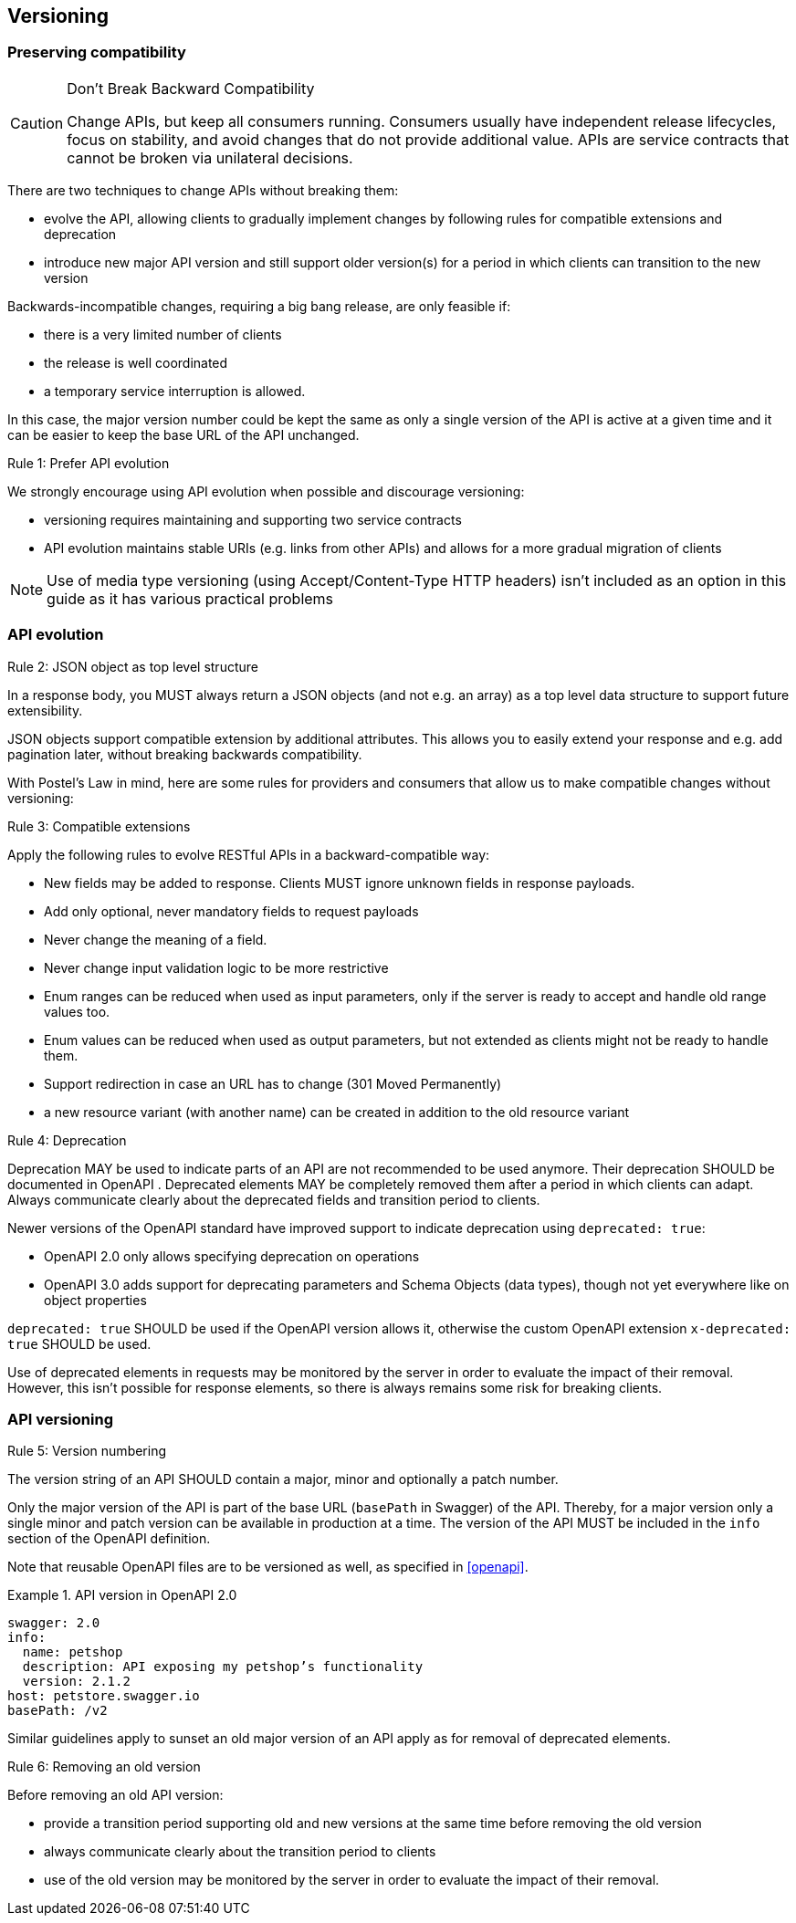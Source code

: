 == Versioning ==

=== Preserving compatibility

[CAUTION]
.Don’t Break Backward Compatibility
====
Change APIs, but keep all consumers running.
Consumers usually have independent release lifecycles, focus on stability, and avoid changes that do not provide additional value.
APIs are service contracts that cannot be broken via unilateral decisions.
====

There are two techniques to change APIs without breaking them:

* evolve the API, allowing clients to gradually implement changes by following rules for compatible extensions and deprecation
* introduce new major API version and still support older version(s) for a period in which clients can transition to the new version

Backwards-incompatible changes, requiring a big bang release, are only feasible if:

* there is a very limited number of clients
* the release is well coordinated
* a temporary service interruption is allowed.

In this case, the major version number could be kept the same as only a single version of the API is active at a given time and it can be easier to keep the base URL of the API unchanged.

[.rule, caption="Rule {counter:rule-number}: "]
.Prefer API evolution
====
We strongly encourage using API evolution when possible and discourage versioning:

* versioning requires maintaining and supporting two service contracts
* API evolution maintains stable URIs (e.g. links from other APIs) and allows for a more gradual migration of clients
====

NOTE: Use of media type versioning (using Accept/Content-Type HTTP headers) isn't included as an option in this guide as it has various practical problems

=== API evolution

[.rule, caption="Rule {counter:rule-number}: "]
.JSON object as top level structure
====
In a response body, you MUST always return a JSON objects (and not e.g. an array) as a top level data structure to support future extensibility.

JSON objects support compatible extension by additional attributes.
This allows you to easily extend your response and e.g. add pagination later, without breaking backwards compatibility.
====

With Postel’s Law in mind, here are some rules for providers and consumers that allow us to make compatible changes without versioning:

[.rule, caption="Rule {counter:rule-number}: "]
.Compatible extensions
====
Apply the following rules to evolve RESTful APIs in a backward-compatible way:

* New fields may be added to response. Clients MUST ignore unknown fields in response payloads.
* Add only optional, never mandatory fields to request payloads
* Never change the meaning of a field.
* Never change input validation logic to be more restrictive
* Enum ranges can be reduced when used as input parameters, only if the server is ready to accept and handle old range values too.
* Enum values can be reduced when used as output parameters, but not extended as clients might not be ready to handle them.
* Support redirection in case an URL has to change (301 Moved Permanently)
* a new resource variant (with another name) can be created in addition to the old resource variant
====

[.rule, caption="Rule {counter:rule-number}: "]
.Deprecation
====
Deprecation MAY be used to indicate parts of an API are not recommended to be used anymore.
Their deprecation SHOULD be documented in OpenAPI .
Deprecated elements MAY be completely removed them after a period in which clients can adapt.
Always communicate clearly about the deprecated fields and transition period to clients.

Newer versions of the OpenAPI standard have improved support to indicate deprecation using `deprecated: true`:

* OpenAPI 2.0 only allows specifying deprecation on operations
* OpenAPI 3.0 adds support for deprecating parameters and Schema Objects (data types), though not yet everywhere like on object properties

`deprecated: true` SHOULD be used if the OpenAPI version allows it, otherwise the custom OpenAPI extension `x-deprecated: true` SHOULD be used.
====

Use of deprecated elements in requests may be monitored by the server in order to evaluate the impact of their removal.
However, this isn't possible for response elements, so there is always remains some risk for breaking clients.

=== API versioning

[.rule, caption="Rule {counter:rule-number}: "]
.Version numbering
====
The version string of an API SHOULD contain a major, minor and optionally a patch number.

Only the major version of the API is part of the base URL (`basePath` in Swagger) of the API.
Thereby, for a major version only a single minor and patch version can be available in production at a time.
The version of the API MUST be included in the `info` section of the OpenAPI definition.
====

Note that reusable OpenAPI files are to be versioned as well, as specified in <<openapi>>.

.API version in OpenAPI 2.0
====
[subs="normal"]
```YAML
swagger: 2.0
info:
  name: petshop
  description: API exposing my petshop's functionality
  version: 2.1.2
host: petstore.swagger.io
basePath: /v2
```
====

Similar guidelines apply to sunset an old major version of an API apply as for removal of deprecated elements.

[.rule, caption="Rule {counter:rule-number}: "]
.Removing an old version
====
Before removing an old API version:

* provide a transition period supporting old and new versions at the same time before removing the old version
* always communicate clearly about the transition period to clients
* use of the old version may be monitored by the server in order to evaluate the impact of their removal.
====
